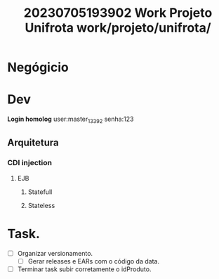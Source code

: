:PROPERTIES:
:ID:       61e0f20b-b367-4371-b549-5329f7490c23
:END:
#+title: 20230705193902 Work Projeto Unifrota
#+title: work/projeto/unifrota/
* Negógicio
* Dev
*Login homolog*
user:master_13392
senha:123
** Arquitetura
*** CDI injection
**** EJB
***** Statefull
***** Stateless
* Task.
- [ ] Organizar versionamento.
  - [ ] Gerar releases e EARs com o código da data.
- [ ] Terminar task subir corretamente o idProduto.
